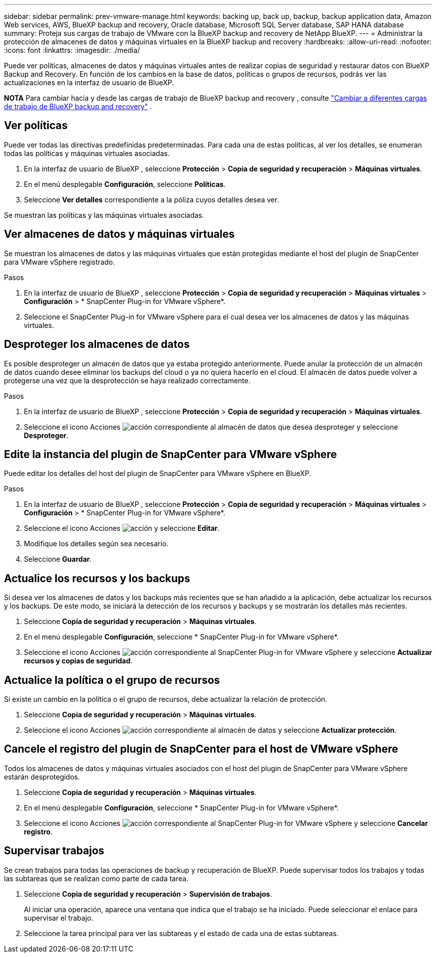 ---
sidebar: sidebar 
permalink: prev-vmware-manage.html 
keywords: backing up, back up, backup, backup application data, Amazon Web services, AWS, BlueXP backup and recovery, Oracle database, Microsoft SQL Server database, SAP HANA database 
summary: Proteja sus cargas de trabajo de VMware con la BlueXP backup and recovery de NetApp BlueXP. 
---
= Administrar la protección de almacenes de datos y máquinas virtuales en la BlueXP backup and recovery
:hardbreaks:
:allow-uri-read: 
:nofooter: 
:icons: font
:linkattrs: 
:imagesdir: ./media/


[role="lead"]
Puede ver políticas, almacenes de datos y máquinas virtuales antes de realizar copias de seguridad y restaurar datos con BlueXP Backup and Recovery. En función de los cambios en la base de datos, políticas o grupos de recursos, podrás ver las actualizaciones en la interfaz de usuario de BlueXP.

[]
====
*NOTA* Para cambiar hacia y desde las cargas de trabajo de BlueXP backup and recovery , consulte link:br-start-switch-ui.html["Cambiar a diferentes cargas de trabajo de BlueXP backup and recovery"] .

====


== Ver políticas

Puede ver todas las directivas predefinidas predeterminadas. Para cada una de estas políticas, al ver los detalles, se enumeran todas las políticas y máquinas virtuales asociadas.

. En la interfaz de usuario de BlueXP , seleccione *Protección* > *Copia de seguridad y recuperación* > *Máquinas virtuales*.
. En el menú desplegable *Configuración*, seleccione *Políticas*.
. Seleccione *Ver detalles* correspondiente a la póliza cuyos detalles desea ver.


Se muestran las políticas y las máquinas virtuales asociadas.



== Ver almacenes de datos y máquinas virtuales

Se muestran los almacenes de datos y las máquinas virtuales que están protegidas mediante el host del plugin de SnapCenter para VMware vSphere registrado.

.Pasos
. En la interfaz de usuario de BlueXP , seleccione *Protección* > *Copia de seguridad y recuperación* > *Máquinas virtuales* > *Configuración* > * SnapCenter Plug-in for VMware vSphere*.
. Seleccione el SnapCenter Plug-in for VMware vSphere para el cual desea ver los almacenes de datos y las máquinas virtuales.




== Desproteger los almacenes de datos

Es posible desproteger un almacén de datos que ya estaba protegido anteriormente. Puede anular la protección de un almacén de datos cuando desee eliminar los backups del cloud o ya no quiera hacerlo en el cloud. El almacén de datos puede volver a protegerse una vez que la desprotección se haya realizado correctamente.

.Pasos
. En la interfaz de usuario de BlueXP , seleccione *Protección* > *Copia de seguridad y recuperación* > *Máquinas virtuales*.
. Seleccione el icono Acciones image:icon-action.png["acción"] correspondiente al almacén de datos que desea desproteger y seleccione *Desproteger*.




== Edite la instancia del plugin de SnapCenter para VMware vSphere

Puede editar los detalles del host del plugin de SnapCenter para VMware vSphere en BlueXP.

.Pasos
. En la interfaz de usuario de BlueXP , seleccione *Protección* > *Copia de seguridad y recuperación* > *Máquinas virtuales* > *Configuración* > * SnapCenter Plug-in for VMware vSphere*.
. Seleccione el icono Acciones image:icon-action.png["acción"] y seleccione *Editar*.
. Modifique los detalles según sea necesario.
. Seleccione *Guardar*.




== Actualice los recursos y los backups

Si desea ver los almacenes de datos y los backups más recientes que se han añadido a la aplicación, debe actualizar los recursos y los backups. De este modo, se iniciará la detección de los recursos y backups y se mostrarán los detalles más recientes.

. Seleccione *Copia de seguridad y recuperación* > *Máquinas virtuales*.
. En el menú desplegable *Configuración*, seleccione * SnapCenter Plug-in for VMware vSphere*.
. Seleccione el icono Acciones image:icon-action.png["acción"] correspondiente al SnapCenter Plug-in for VMware vSphere y seleccione *Actualizar recursos y copias de seguridad*.




== Actualice la política o el grupo de recursos

Si existe un cambio en la política o el grupo de recursos, debe actualizar la relación de protección.

. Seleccione *Copia de seguridad y recuperación* > *Máquinas virtuales*.
. Seleccione el icono Acciones image:icon-action.png["acción"] correspondiente al almacén de datos y seleccione *Actualizar protección*.




== Cancele el registro del plugin de SnapCenter para el host de VMware vSphere

Todos los almacenes de datos y máquinas virtuales asociados con el host del plugin de SnapCenter para VMware vSphere estarán desprotegidos.

. Seleccione *Copia de seguridad y recuperación* > *Máquinas virtuales*.
. En el menú desplegable *Configuración*, seleccione * SnapCenter Plug-in for VMware vSphere*.
. Seleccione el icono Acciones image:icon-action.png["acción"] correspondiente al SnapCenter Plug-in for VMware vSphere y seleccione *Cancelar registro*.




== Supervisar trabajos

Se crean trabajos para todas las operaciones de backup y recuperación de BlueXP. Puede supervisar todos los trabajos y todas las subtareas que se realizan como parte de cada tarea.

. Seleccione *Copia de seguridad y recuperación* > *Supervisión de trabajos*.
+
Al iniciar una operación, aparece una ventana que indica que el trabajo se ha iniciado. Puede seleccionar el enlace para supervisar el trabajo.

. Seleccione la tarea principal para ver las subtareas y el estado de cada una de estas subtareas.

